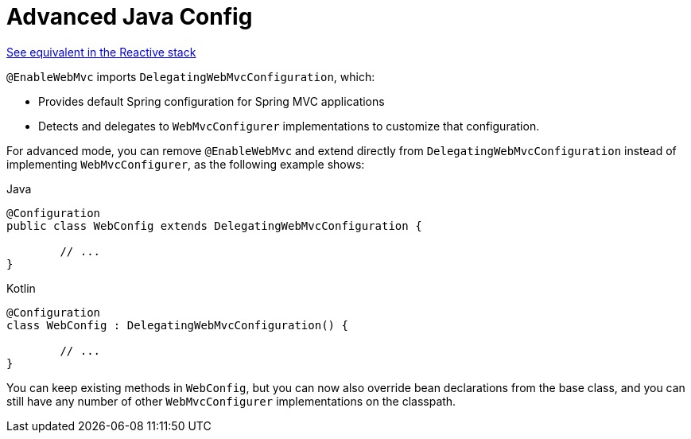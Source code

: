 [[mvc-config-advanced-java]]
= Advanced Java Config

[.small]#xref:web/webflux/config.adoc#webflux-config-advanced-java[See equivalent in the Reactive stack]#

`@EnableWebMvc` imports `DelegatingWebMvcConfiguration`, which:

* Provides default Spring configuration for Spring MVC applications
* Detects and delegates to `WebMvcConfigurer` implementations to customize that configuration.

For advanced mode, you can remove `@EnableWebMvc` and extend directly from
`DelegatingWebMvcConfiguration` instead of implementing `WebMvcConfigurer`,
as the following example shows:

[source,java,indent=0,subs="verbatim,quotes",role="primary"]
.Java
----
	@Configuration
	public class WebConfig extends DelegatingWebMvcConfiguration {

		// ...
	}
----
[source,kotlin,indent=0,subs="verbatim,quotes",role="secondary"]
.Kotlin
----
	@Configuration
	class WebConfig : DelegatingWebMvcConfiguration() {

		// ...
	}
----

You can keep existing methods in `WebConfig`, but you can now also override bean declarations
from the base class, and you can still have any number of other `WebMvcConfigurer` implementations on
the classpath.



